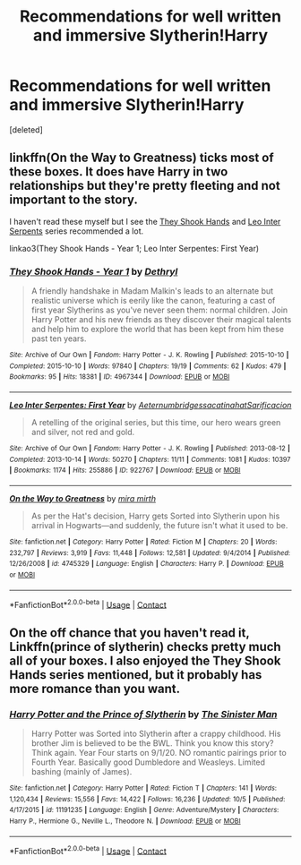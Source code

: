 #+TITLE: Recommendations for well written and immersive Slytherin!Harry

* Recommendations for well written and immersive Slytherin!Harry
:PROPERTIES:
:Score: 3
:DateUnix: 1605235061.0
:DateShort: 2020-Nov-13
:FlairText: Request
:END:
[deleted]


** linkffn(On the Way to Greatness) ticks most of these boxes. It does have Harry in two relationships but they're pretty fleeting and not important to the story.

I haven't read these myself but I see the [[https://archiveofourown.org/series/335653][They Shook Hands]] and [[https://archiveofourown.org/series/53590][Leo Inter Serpents]] series recommended a lot.

linkao3(They Shook Hands - Year 1; Leo Inter Serpentes: First Year)
:PROPERTIES:
:Author: sailingg
:Score: 2
:DateUnix: 1605251646.0
:DateShort: 2020-Nov-13
:END:

*** [[https://archiveofourown.org/works/4967344][*/They Shook Hands - Year 1/*]] by [[https://www.archiveofourown.org/users/Dethryl/pseuds/Dethryl][/Dethryl/]]

#+begin_quote
  A friendly handshake in Madam Malkin's leads to an alternate but realistic universe which is eerily like the canon, featuring a cast of first year Slytherins as you've never seen them: normal children. Join Harry Potter and his new friends as they discover their magical talents and help him to explore the world that has been kept from him these past ten years.
#+end_quote

^{/Site/:} ^{Archive} ^{of} ^{Our} ^{Own} ^{*|*} ^{/Fandom/:} ^{Harry} ^{Potter} ^{-} ^{J.} ^{K.} ^{Rowling} ^{*|*} ^{/Published/:} ^{2015-10-10} ^{*|*} ^{/Completed/:} ^{2015-10-10} ^{*|*} ^{/Words/:} ^{97840} ^{*|*} ^{/Chapters/:} ^{19/19} ^{*|*} ^{/Comments/:} ^{62} ^{*|*} ^{/Kudos/:} ^{479} ^{*|*} ^{/Bookmarks/:} ^{95} ^{*|*} ^{/Hits/:} ^{18381} ^{*|*} ^{/ID/:} ^{4967344} ^{*|*} ^{/Download/:} ^{[[https://archiveofourown.org/downloads/4967344/They%20Shook%20Hands%20-%20Year.epub?updated_at=1537309539][EPUB]]} ^{or} ^{[[https://archiveofourown.org/downloads/4967344/They%20Shook%20Hands%20-%20Year.mobi?updated_at=1537309539][MOBI]]}

--------------

[[https://archiveofourown.org/works/922767][*/Leo Inter Serpentes: First Year/*]] by [[https://www.archiveofourown.org/users/Aeternum/pseuds/Aeternum/users/bridgess/pseuds/bridgess/users/acatinahat/pseuds/acatinahat/users/Sarificacion/pseuds/Sarificacion][/AeternumbridgessacatinahatSarificacion/]]

#+begin_quote
  A retelling of the original series, but this time, our hero wears green and silver, not red and gold.
#+end_quote

^{/Site/:} ^{Archive} ^{of} ^{Our} ^{Own} ^{*|*} ^{/Fandom/:} ^{Harry} ^{Potter} ^{-} ^{J.} ^{K.} ^{Rowling} ^{*|*} ^{/Published/:} ^{2013-08-12} ^{*|*} ^{/Completed/:} ^{2013-10-14} ^{*|*} ^{/Words/:} ^{50270} ^{*|*} ^{/Chapters/:} ^{11/11} ^{*|*} ^{/Comments/:} ^{1081} ^{*|*} ^{/Kudos/:} ^{10397} ^{*|*} ^{/Bookmarks/:} ^{1174} ^{*|*} ^{/Hits/:} ^{255886} ^{*|*} ^{/ID/:} ^{922767} ^{*|*} ^{/Download/:} ^{[[https://archiveofourown.org/downloads/922767/Leo%20Inter%20Serpentes.epub?updated_at=1593505688][EPUB]]} ^{or} ^{[[https://archiveofourown.org/downloads/922767/Leo%20Inter%20Serpentes.mobi?updated_at=1593505688][MOBI]]}

--------------

[[https://www.fanfiction.net/s/4745329/1/][*/On the Way to Greatness/*]] by [[https://www.fanfiction.net/u/1541187/mira-mirth][/mira mirth/]]

#+begin_quote
  As per the Hat's decision, Harry gets Sorted into Slytherin upon his arrival in Hogwarts---and suddenly, the future isn't what it used to be.
#+end_quote

^{/Site/:} ^{fanfiction.net} ^{*|*} ^{/Category/:} ^{Harry} ^{Potter} ^{*|*} ^{/Rated/:} ^{Fiction} ^{M} ^{*|*} ^{/Chapters/:} ^{20} ^{*|*} ^{/Words/:} ^{232,797} ^{*|*} ^{/Reviews/:} ^{3,919} ^{*|*} ^{/Favs/:} ^{11,448} ^{*|*} ^{/Follows/:} ^{12,581} ^{*|*} ^{/Updated/:} ^{9/4/2014} ^{*|*} ^{/Published/:} ^{12/26/2008} ^{*|*} ^{/id/:} ^{4745329} ^{*|*} ^{/Language/:} ^{English} ^{*|*} ^{/Characters/:} ^{Harry} ^{P.} ^{*|*} ^{/Download/:} ^{[[http://www.ff2ebook.com/old/ffn-bot/index.php?id=4745329&source=ff&filetype=epub][EPUB]]} ^{or} ^{[[http://www.ff2ebook.com/old/ffn-bot/index.php?id=4745329&source=ff&filetype=mobi][MOBI]]}

--------------

*FanfictionBot*^{2.0.0-beta} | [[https://github.com/FanfictionBot/reddit-ffn-bot/wiki/Usage][Usage]] | [[https://www.reddit.com/message/compose?to=tusing][Contact]]
:PROPERTIES:
:Author: FanfictionBot
:Score: 1
:DateUnix: 1605251687.0
:DateShort: 2020-Nov-13
:END:


** On the off chance that you haven't read it, Linkffn(prince of slytherin) checks pretty much all of your boxes. I also enjoyed the They Shook Hands series mentioned, but it probably has more romance than you want.
:PROPERTIES:
:Author: kdbvols
:Score: 1
:DateUnix: 1605272107.0
:DateShort: 2020-Nov-13
:END:

*** [[https://www.fanfiction.net/s/11191235/1/][*/Harry Potter and the Prince of Slytherin/*]] by [[https://www.fanfiction.net/u/4788805/The-Sinister-Man][/The Sinister Man/]]

#+begin_quote
  Harry Potter was Sorted into Slytherin after a crappy childhood. His brother Jim is believed to be the BWL. Think you know this story? Think again. Year Four starts on 9/1/20. NO romantic pairings prior to Fourth Year. Basically good Dumbledore and Weasleys. Limited bashing (mainly of James).
#+end_quote

^{/Site/:} ^{fanfiction.net} ^{*|*} ^{/Category/:} ^{Harry} ^{Potter} ^{*|*} ^{/Rated/:} ^{Fiction} ^{T} ^{*|*} ^{/Chapters/:} ^{141} ^{*|*} ^{/Words/:} ^{1,120,434} ^{*|*} ^{/Reviews/:} ^{15,556} ^{*|*} ^{/Favs/:} ^{14,422} ^{*|*} ^{/Follows/:} ^{16,236} ^{*|*} ^{/Updated/:} ^{10/5} ^{*|*} ^{/Published/:} ^{4/17/2015} ^{*|*} ^{/id/:} ^{11191235} ^{*|*} ^{/Language/:} ^{English} ^{*|*} ^{/Genre/:} ^{Adventure/Mystery} ^{*|*} ^{/Characters/:} ^{Harry} ^{P.,} ^{Hermione} ^{G.,} ^{Neville} ^{L.,} ^{Theodore} ^{N.} ^{*|*} ^{/Download/:} ^{[[http://www.ff2ebook.com/old/ffn-bot/index.php?id=11191235&source=ff&filetype=epub][EPUB]]} ^{or} ^{[[http://www.ff2ebook.com/old/ffn-bot/index.php?id=11191235&source=ff&filetype=mobi][MOBI]]}

--------------

*FanfictionBot*^{2.0.0-beta} | [[https://github.com/FanfictionBot/reddit-ffn-bot/wiki/Usage][Usage]] | [[https://www.reddit.com/message/compose?to=tusing][Contact]]
:PROPERTIES:
:Author: FanfictionBot
:Score: 1
:DateUnix: 1605272129.0
:DateShort: 2020-Nov-13
:END:
